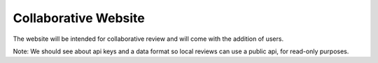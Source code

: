 .. _dcheck-web:

Collaborative Website
=====================

The website will be intended for collaborative review and will come with the
addition of users.

Note: We should see about api keys and a data format so local reviews can use a
public api, for read-only purposes.
